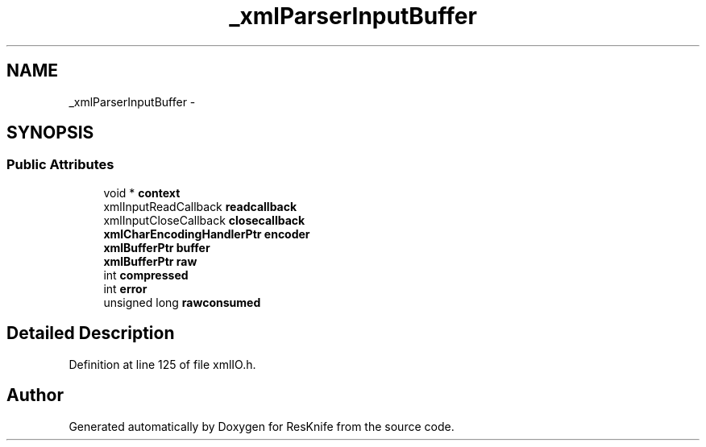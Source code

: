 .TH "_xmlParserInputBuffer" 3 "Tue May 8 2012" "ResKnife" \" -*- nroff -*-
.ad l
.nh
.SH NAME
_xmlParserInputBuffer \- 
.SH SYNOPSIS
.br
.PP
.SS "Public Attributes"

.in +1c
.ti -1c
.RI "void * \fBcontext\fP"
.br
.ti -1c
.RI "xmlInputReadCallback \fBreadcallback\fP"
.br
.ti -1c
.RI "xmlInputCloseCallback \fBclosecallback\fP"
.br
.ti -1c
.RI "\fBxmlCharEncodingHandlerPtr\fP \fBencoder\fP"
.br
.ti -1c
.RI "\fBxmlBufferPtr\fP \fBbuffer\fP"
.br
.ti -1c
.RI "\fBxmlBufferPtr\fP \fBraw\fP"
.br
.ti -1c
.RI "int \fBcompressed\fP"
.br
.ti -1c
.RI "int \fBerror\fP"
.br
.ti -1c
.RI "unsigned long \fBrawconsumed\fP"
.br
.in -1c
.SH "Detailed Description"
.PP 
Definition at line 125 of file xmlIO\&.h\&.

.SH "Author"
.PP 
Generated automatically by Doxygen for ResKnife from the source code\&.
